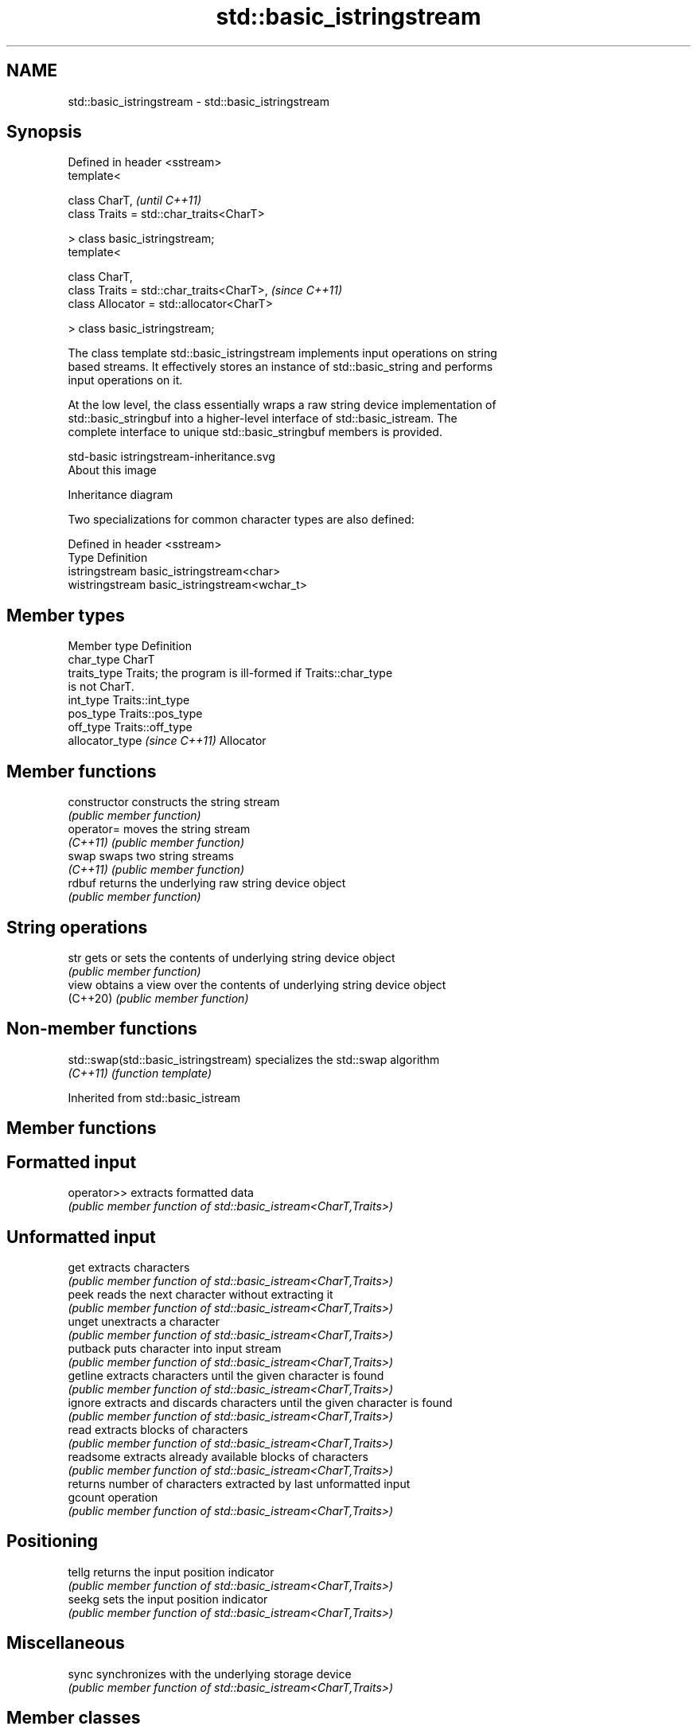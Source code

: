 .TH std::basic_istringstream 3 "2021.11.17" "http://cppreference.com" "C++ Standard Libary"
.SH NAME
std::basic_istringstream \- std::basic_istringstream

.SH Synopsis
   Defined in header <sstream>
   template<

       class CharT,                             \fI(until C++11)\fP
       class Traits = std::char_traits<CharT>

   > class basic_istringstream;
   template<

       class CharT,
       class Traits = std::char_traits<CharT>,  \fI(since C++11)\fP
       class Allocator = std::allocator<CharT>

   > class basic_istringstream;

   The class template std::basic_istringstream implements input operations on string
   based streams. It effectively stores an instance of std::basic_string and performs
   input operations on it.

   At the low level, the class essentially wraps a raw string device implementation of
   std::basic_stringbuf into a higher-level interface of std::basic_istream. The
   complete interface to unique std::basic_stringbuf members is provided.

   std-basic istringstream-inheritance.svg
   About this image

                                   Inheritance diagram

   Two specializations for common character types are also defined:

   Defined in header <sstream>
   Type           Definition
   istringstream  basic_istringstream<char>
   wistringstream basic_istringstream<wchar_t>

.SH Member types

   Member type                  Definition
   char_type                    CharT
   traits_type                  Traits; the program is ill-formed if Traits::char_type
                                is not CharT.
   int_type                     Traits::int_type
   pos_type                     Traits::pos_type
   off_type                     Traits::off_type
   allocator_type \fI(since C++11)\fP Allocator

.SH Member functions

   constructor   constructs the string stream
                 \fI(public member function)\fP
   operator=     moves the string stream
   \fI(C++11)\fP       \fI(public member function)\fP
   swap          swaps two string streams
   \fI(C++11)\fP       \fI(public member function)\fP
   rdbuf         returns the underlying raw string device object
                 \fI(public member function)\fP
.SH String operations
   str           gets or sets the contents of underlying string device object
                 \fI(public member function)\fP
   view          obtains a view over the contents of underlying string device object
   (C++20)       \fI(public member function)\fP

.SH Non-member functions

   std::swap(std::basic_istringstream) specializes the std::swap algorithm
   \fI(C++11)\fP                             \fI(function template)\fP

Inherited from std::basic_istream

.SH Member functions

.SH Formatted input
   operator>> extracts formatted data
              \fI(public member function of std::basic_istream<CharT,Traits>)\fP
.SH Unformatted input
   get        extracts characters
              \fI(public member function of std::basic_istream<CharT,Traits>)\fP
   peek       reads the next character without extracting it
              \fI(public member function of std::basic_istream<CharT,Traits>)\fP
   unget      unextracts a character
              \fI(public member function of std::basic_istream<CharT,Traits>)\fP
   putback    puts character into input stream
              \fI(public member function of std::basic_istream<CharT,Traits>)\fP
   getline    extracts characters until the given character is found
              \fI(public member function of std::basic_istream<CharT,Traits>)\fP
   ignore     extracts and discards characters until the given character is found
              \fI(public member function of std::basic_istream<CharT,Traits>)\fP
   read       extracts blocks of characters
              \fI(public member function of std::basic_istream<CharT,Traits>)\fP
   readsome   extracts already available blocks of characters
              \fI(public member function of std::basic_istream<CharT,Traits>)\fP
              returns number of characters extracted by last unformatted input
   gcount     operation
              \fI(public member function of std::basic_istream<CharT,Traits>)\fP
.SH Positioning
   tellg      returns the input position indicator
              \fI(public member function of std::basic_istream<CharT,Traits>)\fP
   seekg      sets the input position indicator
              \fI(public member function of std::basic_istream<CharT,Traits>)\fP
.SH Miscellaneous
   sync       synchronizes with the underlying storage device
              \fI(public member function of std::basic_istream<CharT,Traits>)\fP

.SH Member classes

   sentry implements basic logic for preparation of the stream for input operations
          \fI(public member class of std::basic_istream<CharT,Traits>)\fP

Inherited from std::basic_ios

.SH Member types

   Member type Definition
   char_type   CharT
   traits_type Traits
   int_type    Traits::int_type
   pos_type    Traits::pos_type
   off_type    Traits::off_type

.SH Member functions

.SH State functions
   good           checks if no error has occurred i.e. I/O operations are available
                  \fI(public member function of std::basic_ios<CharT,Traits>)\fP
   eof            checks if end-of-file has been reached
                  \fI(public member function of std::basic_ios<CharT,Traits>)\fP
   fail           checks if an error has occurred
                  \fI(public member function of std::basic_ios<CharT,Traits>)\fP
   bad            checks if a non-recoverable error has occurred
                  \fI(public member function of std::basic_ios<CharT,Traits>)\fP
   operator!      checks if an error has occurred (synonym of fail())
                  \fI(public member function of std::basic_ios<CharT,Traits>)\fP
   operator void*
   operator bool  checks if no error has occurred (synonym of !fail())
   \fI(until C++11)\fP  \fI(public member function of std::basic_ios<CharT,Traits>)\fP
   \fI(since C++11)\fP
   rdstate        returns state flags
                  \fI(public member function of std::basic_ios<CharT,Traits>)\fP
   setstate       sets state flags
                  \fI(public member function of std::basic_ios<CharT,Traits>)\fP
   clear          modifies state flags
                  \fI(public member function of std::basic_ios<CharT,Traits>)\fP
.SH Formatting
   copyfmt        copies formatting information
                  \fI(public member function of std::basic_ios<CharT,Traits>)\fP
   fill           manages the fill character
                  \fI(public member function of std::basic_ios<CharT,Traits>)\fP
.SH Miscellaneous
   exceptions     manages exception mask
                  \fI(public member function of std::basic_ios<CharT,Traits>)\fP
   imbue          sets the locale
                  \fI(public member function of std::basic_ios<CharT,Traits>)\fP
   rdbuf          manages associated stream buffer
                  \fI(public member function of std::basic_ios<CharT,Traits>)\fP
   tie            manages tied stream
                  \fI(public member function of std::basic_ios<CharT,Traits>)\fP
   narrow         narrows characters
                  \fI(public member function of std::basic_ios<CharT,Traits>)\fP
   widen          widens characters
                  \fI(public member function of std::basic_ios<CharT,Traits>)\fP

Inherited from std::ios_base

.SH Member functions

.SH Formatting
   flags             manages format flags
                     \fI(public member function of std::ios_base)\fP
   setf              sets specific format flag
                     \fI(public member function of std::ios_base)\fP
   unsetf            clears specific format flag
                     \fI(public member function of std::ios_base)\fP
   precision         manages decimal precision of floating point operations
                     \fI(public member function of std::ios_base)\fP
   width             manages field width
                     \fI(public member function of std::ios_base)\fP
.SH Locales
   imbue             sets locale
                     \fI(public member function of std::ios_base)\fP
   getloc            returns current locale
                     \fI(public member function of std::ios_base)\fP
.SH Internal extensible array
   xalloc            returns a program-wide unique integer that is safe to use as index
   \fB[static]\fP          to pword() and iword()
                     \fI(public static member function of std::ios_base)\fP
                     resizes the private storage if necessary and access to the long
   iword             element at the given index
                     \fI(public member function of std::ios_base)\fP
                     resizes the private storage if necessary and access to the void*
   pword             element at the given index
                     \fI(public member function of std::ios_base)\fP
.SH Miscellaneous
   register_callback registers event callback function
                     \fI(public member function of std::ios_base)\fP
   sync_with_stdio   sets whether C++ and C IO libraries are interoperable
   \fB[static]\fP          \fI(public static member function of std::ios_base)\fP
.SH Member classes
   failure           stream exception
                     \fI(public member class of std::ios_base)\fP
   Init              initializes standard stream objects
                     \fI(public member class of std::ios_base)\fP

.SH Member types and constants
   Type           Explanation
                  stream open mode type

                  The following constants are also defined:

                  Constant Explanation
                  app      seek to the end of stream before each write
   openmode       binary   open in binary mode
                  in       open for reading
                  out      open for writing
                  trunc    discard the contents of the stream when opening
                  ate      seek to the end of stream immediately after open

                  \fI(typedef)\fP
                  formatting flags type

                  The following constants are also defined:

                  Constant    Explanation
                  dec         use decimal base for integer I/O: see std::dec
                  oct         use octal base for integer I/O: see std::oct
                  hex         use hexadecimal base for integer I/O: see std::hex
                  basefield   dec|oct|hex. Useful for masking operations
                  left        left adjustment (adds fill characters to the right): see
                              std::left
                  right       right adjustment (adds fill characters to the left): see
                              std::right
                  internal    internal adjustment (adds fill characters to the internal
                              designated point): see std::internal
                  adjustfield left|right|internal. Useful for masking operations
                              generate floating point types using scientific notation,
                  scientific  or hex notation if combined with fixed: see
                              std::scientific
                              generate floating point types using fixed notation, or
   fmtflags       fixed       hex notation if combined with scientific: see std::fixed

                  floatfield  scientific|fixed. Useful for masking operations
                  boolalpha   insert and extract bool type in alphanumeric format: see
                              std::boolalpha
                              generate a prefix indicating the numeric base for integer
                  showbase    output, require the currency indicator in monetary I/O:
                              see std::showbase
                  showpoint   generate a decimal-point character unconditionally for
                              floating-point number output: see std::showpoint
                  showpos     generate a + character for non-negative numeric output:
                              see std::showpos
                  skipws      skip leading whitespace before certain input operations:
                              see std::skipws
                  unitbuf     flush the output after each output operation: see
                              std::unitbuf
                              replace certain lowercase letters with their uppercase
                  uppercase   equivalents in certain output operations: see
                              std::uppercase

                  \fI(typedef)\fP
                  state of the stream type

                  The following constants are also defined:

                  Constant Explanation
   iostate        goodbit  no error
                  badbit   irrecoverable stream error
                  failbit  input/output operation failed (formatting or extraction
                           error)
                  eofbit   associated input sequence has reached end-of-file

                  \fI(typedef)\fP
                  seeking direction type

                  The following constants are also defined:

   seekdir        Constant Explanation
                  beg      the beginning of a stream
                  end      the ending of a stream
                  cur      the current position of stream position indicator

                  \fI(typedef)\fP
   event          specifies event type
                  \fI(enum)\fP
   event_callback callback function type
                  \fI(typedef)\fP
